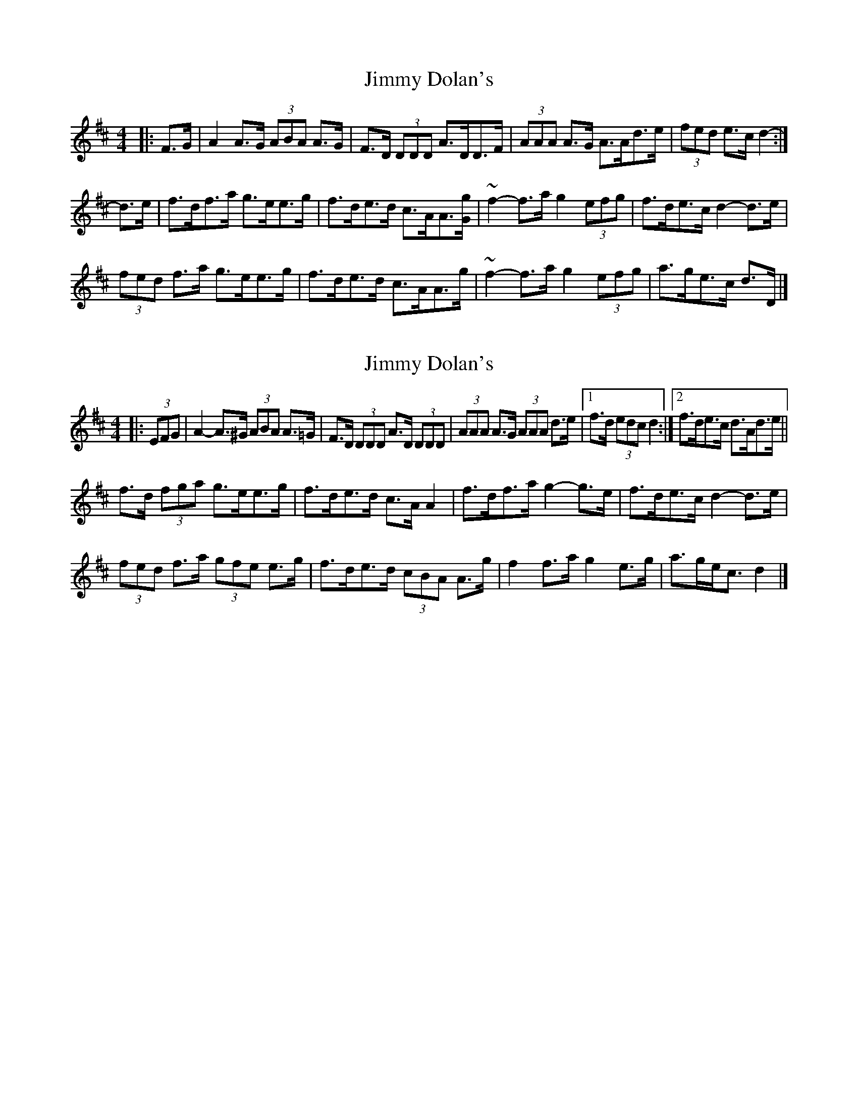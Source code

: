 X: 1
T: Jimmy Dolan's
Z: ceolachan
S: https://thesession.org/tunes/13719#setting24412
R: strathspey
M: 4/4
L: 1/8
K: Dmaj
|: F>G |A2 A>G (3ABA A>G | F>D (3DDD A>DD>F |\
(3AAA A>G A>Ad>e | (3fed e>c d2- :|
d>e |f>df>a g>ee>g | f>de>d c>AA>[Gg] |\
~f2-f>a g2 (3efg | f>de>c d2- d>e |
(3fed f>a g>ee>g | f>de>d c>AA>g |\
~f2-f>a g2 (3efg | a>ge>c d>D |]
X: 2
T: Jimmy Dolan's
Z: ceolachan
S: https://thesession.org/tunes/13719#setting24413
R: strathspey
M: 4/4
L: 1/8
K: Dmaj
|: (3EFG |A2- A>^G (3ABA A>=G | F>D (3DDD A>D (3DDD |\
(3AAA A>G (3AAA d>e |[1 f>d (3edc d2 :|[2 f>de>c d>Ad>e ||
f>d (3fga g>ee>g | f>de>d c>A A2 |\
f>df>a g2- g>e | f>de>c d2- d>e |
(3fed f>a (3gfe e>g | f>de>d (3cBA A>g |\
f2 f>a g2 e>g | a>ge<c d2 |]
